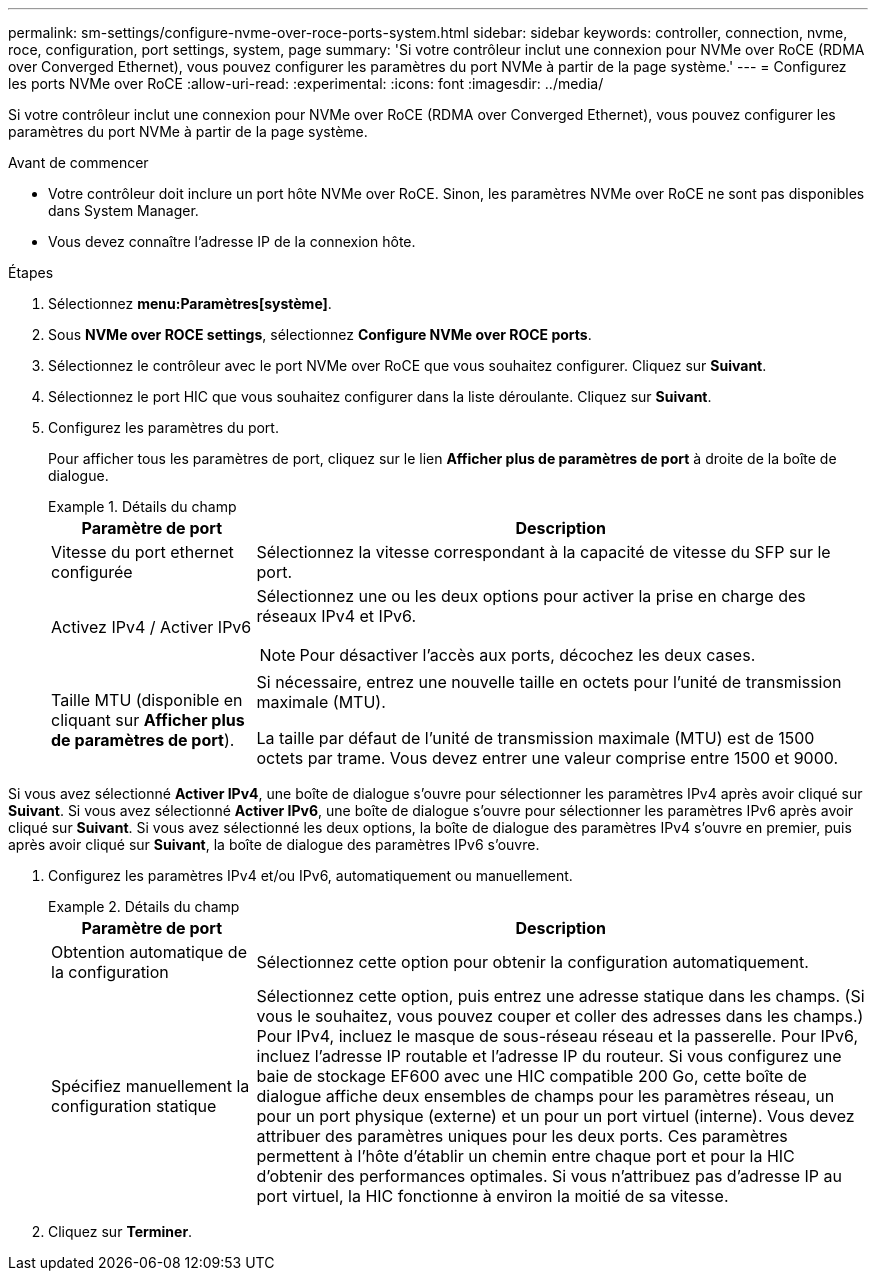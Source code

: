 ---
permalink: sm-settings/configure-nvme-over-roce-ports-system.html 
sidebar: sidebar 
keywords: controller, connection, nvme, roce, configuration, port settings, system, page 
summary: 'Si votre contrôleur inclut une connexion pour NVMe over RoCE (RDMA over Converged Ethernet), vous pouvez configurer les paramètres du port NVMe à partir de la page système.' 
---
= Configurez les ports NVMe over RoCE
:allow-uri-read: 
:experimental: 
:icons: font
:imagesdir: ../media/


[role="lead"]
Si votre contrôleur inclut une connexion pour NVMe over RoCE (RDMA over Converged Ethernet), vous pouvez configurer les paramètres du port NVMe à partir de la page système.

.Avant de commencer
* Votre contrôleur doit inclure un port hôte NVMe over RoCE. Sinon, les paramètres NVMe over RoCE ne sont pas disponibles dans System Manager.
* Vous devez connaître l'adresse IP de la connexion hôte.


.Étapes
. Sélectionnez *menu:Paramètres[système]*.
. Sous *NVMe over ROCE settings*, sélectionnez *Configure NVMe over ROCE ports*.
. Sélectionnez le contrôleur avec le port NVMe over RoCE que vous souhaitez configurer. Cliquez sur *Suivant*.
. Sélectionnez le port HIC que vous souhaitez configurer dans la liste déroulante. Cliquez sur *Suivant*.
. Configurez les paramètres du port.
+
Pour afficher tous les paramètres de port, cliquez sur le lien *Afficher plus de paramètres de port* à droite de la boîte de dialogue.

+
.Détails du champ
====
[cols="1a,3a"]
|===
| Paramètre de port | Description 


 a| 
Vitesse du port ethernet configurée
 a| 
Sélectionnez la vitesse correspondant à la capacité de vitesse du SFP sur le port.



 a| 
Activez IPv4 / Activer IPv6
 a| 
Sélectionnez une ou les deux options pour activer la prise en charge des réseaux IPv4 et IPv6.


NOTE: Pour désactiver l'accès aux ports, décochez les deux cases.



 a| 
Taille MTU (disponible en cliquant sur *Afficher plus de paramètres de port*).
 a| 
Si nécessaire, entrez une nouvelle taille en octets pour l'unité de transmission maximale (MTU).

La taille par défaut de l'unité de transmission maximale (MTU) est de 1500 octets par trame. Vous devez entrer une valeur comprise entre 1500 et 9000.

|===
====


Si vous avez sélectionné *Activer IPv4*, une boîte de dialogue s'ouvre pour sélectionner les paramètres IPv4 après avoir cliqué sur *Suivant*. Si vous avez sélectionné *Activer IPv6*, une boîte de dialogue s'ouvre pour sélectionner les paramètres IPv6 après avoir cliqué sur *Suivant*. Si vous avez sélectionné les deux options, la boîte de dialogue des paramètres IPv4 s'ouvre en premier, puis après avoir cliqué sur *Suivant*, la boîte de dialogue des paramètres IPv6 s'ouvre.

. Configurez les paramètres IPv4 et/ou IPv6, automatiquement ou manuellement.
+
.Détails du champ
====
[cols="1a,3a"]
|===
| Paramètre de port | Description 


 a| 
Obtention automatique de la configuration
 a| 
Sélectionnez cette option pour obtenir la configuration automatiquement.



 a| 
Spécifiez manuellement la configuration statique
 a| 
Sélectionnez cette option, puis entrez une adresse statique dans les champs. (Si vous le souhaitez, vous pouvez couper et coller des adresses dans les champs.) Pour IPv4, incluez le masque de sous-réseau réseau et la passerelle. Pour IPv6, incluez l'adresse IP routable et l'adresse IP du routeur. Si vous configurez une baie de stockage EF600 avec une HIC compatible 200 Go, cette boîte de dialogue affiche deux ensembles de champs pour les paramètres réseau, un pour un port physique (externe) et un pour un port virtuel (interne). Vous devez attribuer des paramètres uniques pour les deux ports. Ces paramètres permettent à l'hôte d'établir un chemin entre chaque port et pour la HIC d'obtenir des performances optimales. Si vous n'attribuez pas d'adresse IP au port virtuel, la HIC fonctionne à environ la moitié de sa vitesse.

|===
====
. Cliquez sur *Terminer*.

